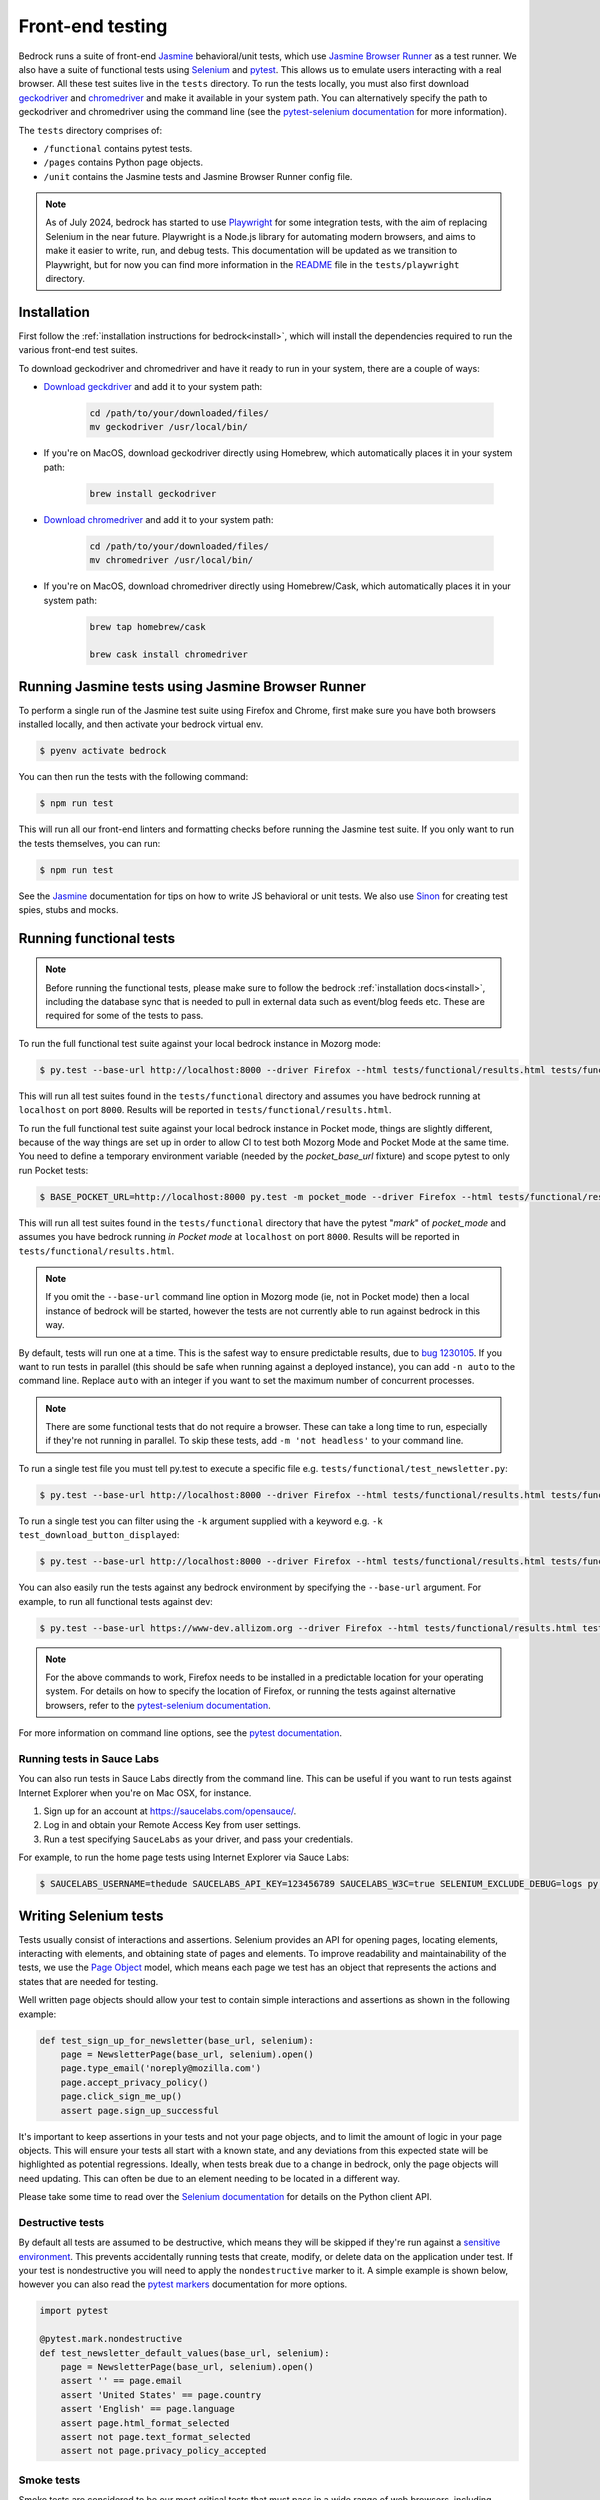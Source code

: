 .. This Source Code Form is subject to the terms of the Mozilla Public
.. License, v. 2.0. If a copy of the MPL was not distributed with this
.. file, You can obtain one at https://mozilla.org/MPL/2.0/.

.. _testing:

=================
Front-end testing
=================

Bedrock runs a suite of front-end `Jasmine`_ behavioral/unit tests, which use
`Jasmine Browser Runner`_ as a test runner. We also have a suite of functional tests using
`Selenium`_ and `pytest`_. This allows us to emulate users interacting with a
real browser. All these test suites live in the ``tests`` directory. To run the tests locally,
you must also first download `geckodriver`_  and `chromedriver`_ and make it available
in your system path. You can alternatively specify the path to geckodriver and chromedriver
using the command line (see the `pytest-selenium documentation`_ for more information).

The ``tests`` directory comprises of:

* ``/functional`` contains pytest tests.
* ``/pages`` contains Python page objects.
* ``/unit`` contains the Jasmine tests and Jasmine Browser Runner config file.

.. note::

    As of July 2024, bedrock has started to use `Playwright`_ for some integration tests, with
    the aim of replacing Selenium in the near future. Playwright is a Node.js library for
    automating modern browsers, and aims to make it easier to write, run, and debug tests.
    This documentation will be updated as we transition to Playwright, but for now you can
    find more information in the `README`_ file in the ``tests/playwright`` directory.

Installation
------------

First follow the :ref:`installation instructions for bedrock<install>`, which
will install the dependencies required to run the various front-end test suites.

To download geckodriver and chromedriver and have it ready to run in your system, there are a couple of ways:

- `Download geckdriver <https://github.com/mozilla/geckodriver/releases/latest>`_ and add it to your system path:

        .. code-block:: bash

            cd /path/to/your/downloaded/files/
            mv geckodriver /usr/local/bin/

- If you're on MacOS, download geckodriver directly using Homebrew, which automatically places it in your system path:

        .. code-block:: bash

            brew install geckodriver


- `Download chromedriver <https://chromedriver.chromium.org/downloads>`_ and add it to your system path:

        .. code-block:: bash

            cd /path/to/your/downloaded/files/
            mv chromedriver /usr/local/bin/

- If you're on MacOS, download chromedriver directly using Homebrew/Cask, which automatically places it in your system path:

        .. code-block:: bash

            brew tap homebrew/cask

            brew cask install chromedriver


Running Jasmine tests using Jasmine Browser Runner
--------------------------------------------------

To perform a single run of the Jasmine test suite using Firefox and Chrome,
first make sure you have both browsers installed locally, and then activate
your bedrock virtual env.

.. code-block:: bash

    $ pyenv activate bedrock

You can then run the tests with the following command:

.. code-block:: bash

    $ npm run test

This will run all our front-end linters and formatting checks before running
the Jasmine test suite. If you only want to run the tests themselves, you can
run:

.. code-block:: bash

    $ npm run test

See the `Jasmine`_ documentation for tips on how to write JS behavioral or unit
tests. We also use `Sinon`_ for creating test spies, stubs and mocks.

Running functional tests
------------------------

.. Note::

  Before running the functional tests, please make sure to follow the bedrock
  :ref:`installation docs<install>`, including the database sync that is needed
  to pull in external data such as event/blog feeds etc. These are required for
  some of the tests to pass.

To run the full functional test suite against your local bedrock instance in
Mozorg mode:

.. code-block:: bash

    $ py.test --base-url http://localhost:8000 --driver Firefox --html tests/functional/results.html tests/functional/

This will run all test suites found in the ``tests/functional`` directory and
assumes you have bedrock running at ``localhost`` on port ``8000``. Results will
be reported in ``tests/functional/results.html``.

To run the full functional test suite against your local bedrock instance in
Pocket mode, things are slightly different, because of the way things are set
up in order to allow CI to test both Mozorg Mode and Pocket Mode at the same
time. You need to define a temporary environment variable (needed by the
`pocket_base_url` fixture) and scope pytest to only run Pocket tests:

.. code-block:: bash

    $ BASE_POCKET_URL=http://localhost:8000 py.test -m pocket_mode --driver Firefox --html tests/functional/results.html tests/functional/

This will run all test suites found in the ``tests/functional`` directory that have
the pytest "`mark`" of `pocket_mode` and assumes you have bedrock running *in Pocket mode* at
``localhost`` on port ``8000``. Results will be reported in ``tests/functional/results.html``.

.. Note::

    If you omit the ``--base-url`` command line option in Mozorg mode (ie, not
    in Pocket mode) then a local instance of bedrock will be started, however
    the tests are not currently able to run against bedrock in this way.

By default, tests will run one at a time. This is the safest way to ensure
predictable results, due to
`bug 1230105 <https://bugzilla.mozilla.org/show_bug.cgi?id=1230105>`_.
If you want to run tests in parallel (this should be safe when running against
a deployed instance), you can add ``-n auto`` to the command line. Replace
``auto`` with an integer if you want to set the maximum number of concurrent
processes.

.. Note::

    There are some functional tests that do not require a browser. These can
    take a long time to run, especially if they're not running in parallel.
    To skip these tests, add ``-m 'not headless'`` to your command line.

To run a single test file you must tell py.test to execute a specific file
e.g. ``tests/functional/test_newsletter.py``:

.. code-block:: bash

    $ py.test --base-url http://localhost:8000 --driver Firefox --html tests/functional/results.html tests/functional/firefox/new/test_download.py

To run a single test you can filter using the ``-k`` argument supplied with a keyword
e.g. ``-k test_download_button_displayed``:

.. code-block:: bash

  $ py.test --base-url http://localhost:8000 --driver Firefox --html tests/functional/results.html tests/functional/firefox/new/test_download.py -k test_download_button_displayed

You can also easily run the tests against any bedrock environment by specifying the
``--base-url`` argument. For example, to run all functional tests against dev:

.. code-block:: bash

    $ py.test --base-url https://www-dev.allizom.org --driver Firefox --html tests/functional/results.html tests/functional/

.. Note::

    For the above commands to work, Firefox needs to be installed in a
    predictable location for your operating system. For details on how to
    specify the location of Firefox, or running the tests against alternative
    browsers, refer to the `pytest-selenium documentation`_.

For more information on command line options, see the `pytest documentation`_.

Running tests in Sauce Labs
~~~~~~~~~~~~~~~~~~~~~~~~~~~

You can also run tests in Sauce Labs directly from the command line. This can be useful
if you want to run tests against Internet Explorer when you're on Mac OSX, for instance.

#. Sign up for an account at https://saucelabs.com/opensauce/.
#. Log in and obtain your Remote Access Key from user settings.
#. Run a test specifying ``SauceLabs`` as your driver, and pass your credentials.

For example, to run the home page tests using Internet Explorer via Sauce Labs:

.. code-block:: bash

    $ SAUCELABS_USERNAME=thedude SAUCELABS_API_KEY=123456789 SAUCELABS_W3C=true SELENIUM_EXCLUDE_DEBUG=logs py.test --base-url https://www-dev.allizom.org --driver SauceLabs --capability browserName 'internet explorer' --capability platformName 'Windows 10' --html tests/functional/results.html tests/functional/test_home.py


Writing Selenium tests
----------------------

Tests usually consist of interactions and assertions. Selenium provides an API
for opening pages, locating elements, interacting with elements, and obtaining
state of pages and elements. To improve readability and maintainability of the
tests, we use the `Page Object`_ model, which means each page we test has an
object that represents the actions and states that are needed for testing.

Well written page objects should allow your test to contain simple interactions
and assertions as shown in the following example:

.. code-block:: python

    def test_sign_up_for_newsletter(base_url, selenium):
        page = NewsletterPage(base_url, selenium).open()
        page.type_email('noreply@mozilla.com')
        page.accept_privacy_policy()
        page.click_sign_me_up()
        assert page.sign_up_successful

It's important to keep assertions in your tests and not your page objects, and
to limit the amount of logic in your page objects. This will ensure your tests
all start with a known state, and any deviations from this expected state will
be highlighted as potential regressions. Ideally, when tests break due to a
change in bedrock, only the page objects will need updating. This can often be
due to an element needing to be located in a different way.

Please take some time to read over the `Selenium documentation`_ for details on
the Python client API.

Destructive tests
~~~~~~~~~~~~~~~~~

By default all tests are assumed to be destructive, which means they will be
skipped if they're run against a `sensitive environment`_. This prevents
accidentally running tests that create, modify, or delete data on the
application under test. If your test is nondestructive you will need to apply
the ``nondestructive`` marker to it. A simple example is shown below, however
you can also read the `pytest markers`_ documentation for more options.

.. code-block:: python

    import pytest

    @pytest.mark.nondestructive
    def test_newsletter_default_values(base_url, selenium):
        page = NewsletterPage(base_url, selenium).open()
        assert '' == page.email
        assert 'United States' == page.country
        assert 'English' == page.language
        assert page.html_format_selected
        assert not page.text_format_selected
        assert not page.privacy_policy_accepted

Smoke tests
~~~~~~~~~~~

Smoke tests are considered to be our most critical tests that must pass in a wide range
of web browsers, including Internet Explorer 11. The number of smoke tests we run should
be enough to cover our most critical pages where legacy browser support is important.

.. code-block:: python

    import pytest

    @pytest.mark.smoke
    @pytest.mark.nondestructive
    def test_download_button_displayed(base_url, selenium):
        page = DownloadPage(selenium, base_url, params='').open()
        assert page.is_download_button_displayed

You can run smoke tests only by adding ``-m smoke`` when running the test suite on the
command line.

Waits and Expected Conditions
~~~~~~~~~~~~~~~~~~~~~~~~~~~~~

Often an interaction with a page will cause a visible response. While Selenium
does its best to wait for any page loads to be complete, it's never going to be
as good as you at knowing when to allow the test to continue. For this reason,
you will need to write explicit `waits`_ in your page objects. These repeatedly
execute code (a condition) until the condition returns true. The following
example is probably the most commonly used, and will wait until an element is
considered displayed:

.. code-block:: python

    from selenium.webdriver.support import expected_conditions as expected
    from selenium.webdriver.support.ui import WebDriverWait as Wait

    Wait(selenium, timeout=10).until(
        expected.visibility_of_element_located(By.ID, 'my_element'))

For convenience, the Selenium project offers some basic `expected conditions`_,
which can be used for the most common cases.

Debugging Selenium
------------------

Debug information is collected on failure and added to the HTML report
referenced by the ``--html`` argument. You can enable debug information for all
tests by setting the ``SELENIUM_CAPTURE_DEBUG`` environment variable to
``always``.

Guidelines for writing functional tests
---------------------------------------

* Try and keep tests organized and cleanly separated. Each page should have its
  own page object and test file, and each test should be responsible for a
  specific purpose, or component of a page.
* Avoid using sleeps - always use waits as mentioned above.
* Don't make tests overly specific. If a test keeps failing because of generic
  changes to a page such as an image filename or ``href`` being updated, then
  the test is probably too specific.
* Avoid string checking as tests may break if strings are updated, or could
  change depending on the page locale.
* When writing tests, try and run them against a staging or demo environment
  in addition to local testing. It's also worth running tests a few times to
  identify any intermittent failures that may need additional waits.

See also the `Web QA style guide`_ for Python based testing.

Testing Basket email forms
--------------------------

When writing functional tests for front-end email newsletter forms that submit to
`Basket`_, we have some special case email addresses that can be used just for testing:

#. Any newsletter subscription request using the email address "success@example.com"
   will always return success from the basket client.
#. Any newsletter subscription request using the email address "failure@example.com"
   will always raise an exception from the basket client.

Using the above email addresses enables newsletter form testing without actually hitting
the Basket instance, which reduces automated newsletter spam and improves test
reliability due to any potential network flakiness.

Headless tests
--------------

There are targeted headless tests for the `download`_ pages.
These tests and are run as part of the pipeline to ensure that download links constructed
via product details are well formed and return valid 200 responses.

.. _Jasmine: https://jasmine.github.io/index.html
.. _Jasmine Browser Runner: https://jasmine.github.io/setup/browser.html
.. _Sinon: http://sinonjs.org/
.. _Selenium: http://docs.seleniumhq.org/
.. _pytest: http://pytest.org/latest/
.. _pytest documentation: http://pytest.org/latest/
.. _pytest markers: http://pytest.org/latest/example/markers.html
.. _pytest-selenium documentation: http://pytest-selenium.readthedocs.org/en/latest/index.html
.. _sensitive environment: http://pytest-selenium.readthedocs.org/en/latest/user_guide.html#sensitive-environments
.. _Selenium documentation: http://seleniumhq.github.io/selenium/docs/api/py/api.html
.. _Page Object: http://martinfowler.com/bliki/PageObject.html
.. _waits: http://seleniumhq.github.io/selenium/docs/api/py/webdriver_support/selenium.webdriver.support.wait.html
.. _expected conditions: http://seleniumhq.github.io/selenium/docs/api/py/webdriver_support/selenium.webdriver.support.expected_conditions.html
.. _Web QA style guide: https://wiki.mozilla.org/QA/Execution/Web_Testing/Docs/Automation/StyleGuide
.. _download: https://github.com/mozilla/bedrock/blob/main/tests/functional/test_download.py
.. _Basket: https://github.com/mozilla/basket
.. _geckodriver: https://github.com/mozilla/geckodriver/releases/latest
.. _chromedriver: https://chromedriver.chromium.org/downloads
.. _Playwright: https://playwright.dev
.. _README: https://github.com/mozilla/bedrock/blob/main/tests/playwright/README.md

